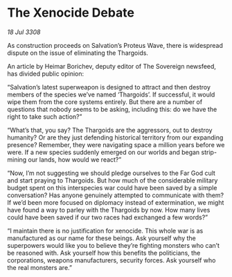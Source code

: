 * The Xenocide Debate

/18 Jul 3308/

As construction proceeds on Salvation’s Proteus Wave, there is widespread dispute on the issue of eliminating the Thargoids. 

An article by Heimar Borichev, deputy editor of The Sovereign newsfeed, has divided public opinion: 

“Salvation’s latest superweapon is designed to attract and then destroy members of the species we’ve named ‘Thargoids’. If successful, it would wipe them from the core systems entirely. But there are a number of questions that nobody seems to be asking, including this: do we have the right to take such action?” 

“What’s that, you say? The Thargoids are the aggressors, out to destroy humanity? Or are they just defending historical territory from our expanding presence? Remember, they were navigating space a million years before we were. If a new species suddenly emerged on our worlds and began strip-mining our lands, how would we react?” 

“Now, I’m not suggesting we should pledge ourselves to the Far God cult and start praying to Thargoids. But how much of the considerable military budget spent on this interspecies war could have been saved by a simple conversation? Has anyone genuinely attempted to communicate with them? If we’d been more focused on diplomacy instead of extermination, we might have found a way to parley with the Thargoids by now. How many lives could have been saved if our two races had exchanged a few words?” 

“I maintain there is no justification for xenocide. This whole war is as manufactured as our name for these beings. Ask yourself why the superpowers would like you to believe they’re fighting monsters who can’t be reasoned with. Ask yourself how this benefits the politicians, the corporations, weapons manufacturers, security forces. Ask yourself who the real monsters are.”